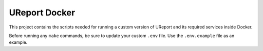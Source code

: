 =============
UReport Docker
=============

This project contains the scripts needed for running a custom version of UReport and its required services inside Docker.


Before running any ``make`` commands, be sure to update your custom ``.env`` file. Use the ``.env.example`` file as an example.
